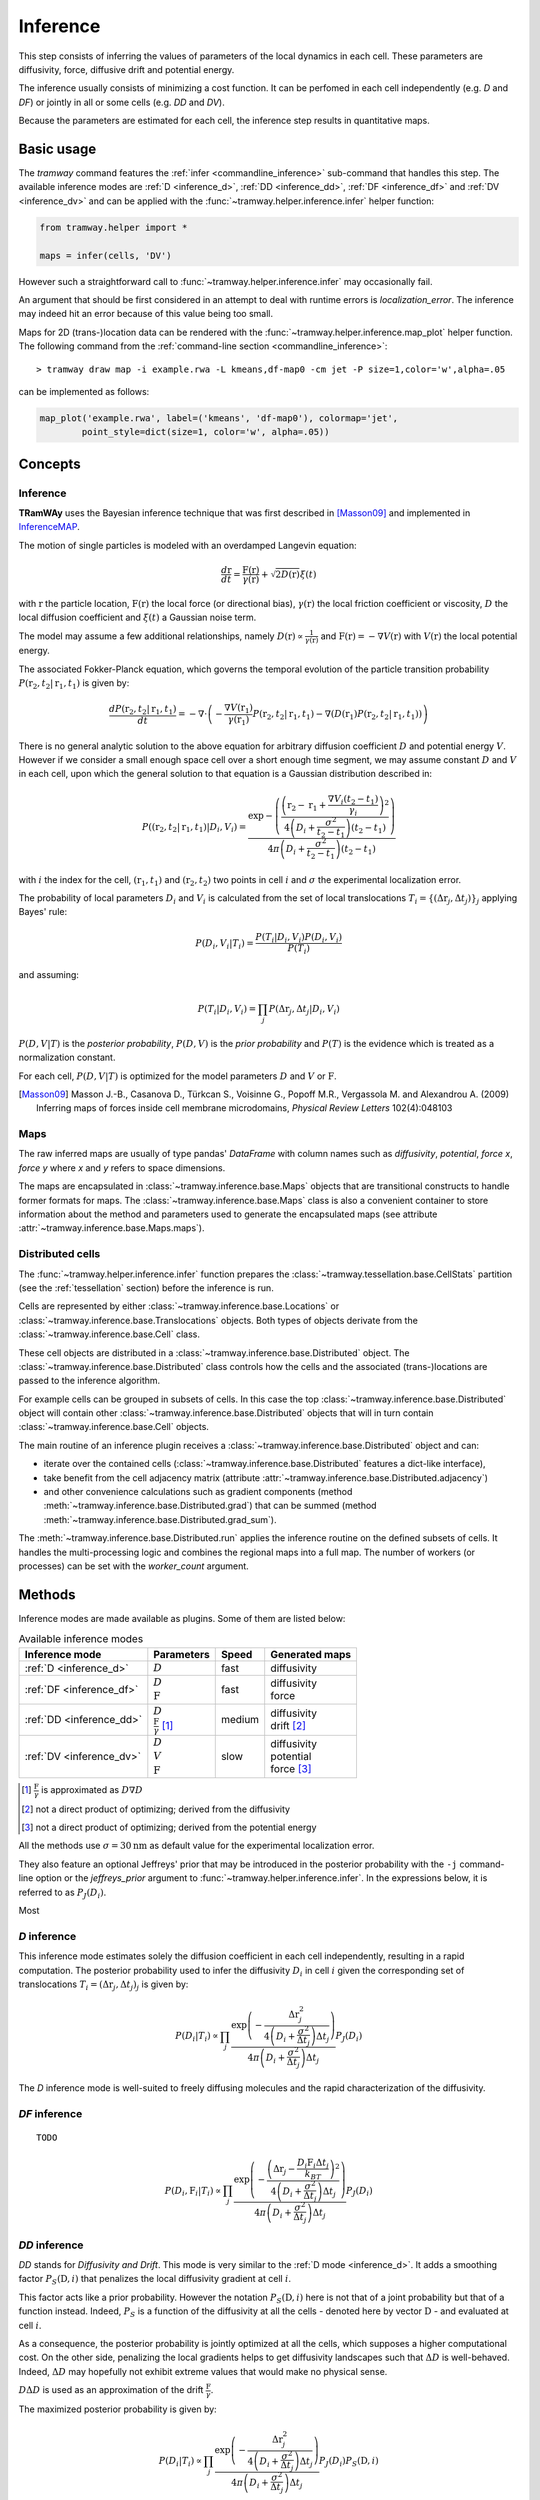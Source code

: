 .. _inference:

Inference
=========

This step consists of inferring the values of parameters of the local dynamics in each cell.
These parameters are diffusivity, force, diffusive drift and potential energy.

The inference usually consists of minimizing a cost function.
It can be perfomed in each cell independently (e.g. *D* and *DF*) or jointly in all or some cells (e.g. *DD* and *DV*).

Because the parameters are estimated for each cell, the inference step results in quantitative maps.


Basic usage
-----------

The *tramway* command features the :ref:`infer <commandline_inference>` sub-command that handles this step.
The available inference modes are :ref:`D <inference_d>`, :ref:`DD <inference_dd>`, :ref:`DF <inference_df>` and :ref:`DV <inference_dv>` and can be applied with the :func:`~tramway.helper.inference.infer` helper function:

.. code-block:: python

	from tramway.helper import *

	maps = infer(cells, 'DV')


However such a straightforward call to :func:`~tramway.helper.inference.infer` may occasionally fail.

An argument that should be first considered in an attempt to deal with runtime errors is `localization_error`.
The inference may indeed hit an error because of this value being too small.

Maps for 2D (trans-)location data can be rendered with the :func:`~tramway.helper.inference.map_plot` helper function.
The following command from the :ref:`command-line section <commandline_inference>`::

	> tramway draw map -i example.rwa -L kmeans,df-map0 -cm jet -P size=1,color='w',alpha=.05

can be implemented as follows:

.. code-block:: python

	map_plot('example.rwa', label=('kmeans', 'df-map0'), colormap='jet',
		point_style=dict(size=1, color='w', alpha=.05))



Concepts
--------

Inference
^^^^^^^^^

|tramway| uses the Bayesian inference technique that was first described in [Masson09]_ and implemented in `InferenceMAP <https://research.pasteur.fr/en/software/inferencemap/>`_. 

The motion of single particles is modeled with an overdamped Langevin equation:

.. math::

	\frac{d\textbf{r}}{dt} = \frac{\textbf{F}(\textbf{r})}{\gamma(\textbf{r})} + \sqrt{2D(\textbf{r})} \xi(t)

with :math:`\textbf{r}` the particle location, 
:math:`\textbf{F}(\textbf{r})` the local force (or directional bias), 
:math:`\gamma(\textbf{r})` the local friction coefficient or viscosity, 
:math:`D` the local diffusion coefficient and 
:math:`\xi(t)` a Gaussian noise term.

The model may assume a few additional relationships, 
namely :math:`D(\textbf{r}) \propto \frac{1}{\gamma(\textbf{r})}` 
and :math:`\textbf{F}(\textbf{r}) = - \nabla V(\textbf{r})` 
with :math:`V(\textbf{r})` the local potential energy.

The associated Fokker-Planck equation, which governs the temporal evolution of the particle transition probability :math:`P(\textbf{r}_2, t_2 | \textbf{r}_1, t_1)` is given by:

.. math::

	\frac{dP(\textbf{r}_2, t_2 | \textbf{r}_1, t_1)}{dt} = - \nabla\cdot\left(-\frac{\nabla V(\textbf{r}_1)}{\gamma(\textbf{r}_1)} P(\textbf{r}_2, t_2 | \textbf{r}_1, t_1) - \nabla (D(\textbf{r}_1) P(\textbf{r}_2, t_2 | \textbf{r}_1, t_1))\right)

There is no general analytic solution to the above equation for arbitrary diffusion coefficient :math:`D` and potential energy :math:`V`.
However if we consider a small enough space cell over a short enough time segment, we may assume constant :math:`D` and :math:`V` in each cell, 
upon which the general solution to that equation is a Gaussian distribution described in:

.. math::

	P((\textbf{r}_2, t_2 | \textbf{r}_1, t_1) | D_i, V_i) = \frac{\textrm{exp} - \left(\frac{\left(\textbf{r}_2 - \textbf{r}_1 + \frac{\nabla V_i (t_2 - t_1)}{\gamma_i}\right)^2}{4 \left(D_i + \frac{\sigma^2}{t_2 - t_1}\right)(t_2 - t_1)}\right)}{4 \pi \left(D_i + \frac{\sigma^2}{t_2 - t_1}\right)(t_2 - t_1)}

with :math:`i` the index for the cell, :math:`(\textbf{r}_1, t_1)` and :math:`(\textbf{r}_2, t_2)` two points in cell :math:`i` and :math:`\sigma` the experimental localization error.

The probability of local parameters :math:`D_i` and :math:`V_i` is calculated from the set of local translocations :math:`T_i=\{( \Delta\textbf{r}_j, \Delta t_j )\}_j` applying Bayes' rule:

.. math::

	P( D_i, V_i | T_i ) = \frac{P( T_i | D_i, V_i ) P( D_i, V_i )}{P(T_i)}

and assuming:

.. math::

	P( T_i | D_i, V_i ) = \prod_j P( \Delta\textbf{r}_j, \Delta t_j | D_i, V_i )

:math:`P(D,V|T)` is the *posterior probability*, :math:`P(D,V)` is the *prior probability* and :math:`P(T)` is the evidence which is treated as a normalization constant.

For each cell, :math:`P(D,V|T)` is optimized for the model parameters :math:`D` and :math:`V` or :math:`\textbf{F}`.


.. [Masson09] Masson J.-B., Casanova D., Türkcan S., Voisinne G., Popoff M.R., Vergassola M. and Alexandrou A. (2009) Inferring maps of forces inside cell membrane microdomains, *Physical Review Letters* 102(4):048103


Maps
^^^^

The raw inferred maps are usually of type pandas' `DataFrame` with column names such as *diffusivity*, *potential*, *force x*, *force y* where *x* and *y* refers to space dimensions.

The maps are encapsulated in :class:`~tramway.inference.base.Maps` objects that are transitional constructs to handle former formats for maps.
The :class:`~tramway.inference.base.Maps` class is also a convenient container to store information about the method and parameters used to generate the encapsulated maps (see attribute :attr:`~tramway.inference.base.Maps.maps`).


Distributed cells
^^^^^^^^^^^^^^^^^

The :func:`~tramway.helper.inference.infer` function prepares the :class:`~tramway.tessellation.base.CellStats` partition (see the :ref:`tessellation` section) before the inference is run.

Cells are represented by either :class:`~tramway.inference.base.Locations` or :class:`~tramway.inference.base.Translocations` objects. 
Both types of objects derivate from the :class:`~tramway.inference.base.Cell` class.

These cell objects are distributed in a :class:`~tramway.inference.base.Distributed` object.
The :class:`~tramway.inference.base.Distributed` class controls how the cells and the associated (trans-)locations are passed to the inference algorithm.

For example cells can be grouped in subsets of cells.
In this case the top :class:`~tramway.inference.base.Distributed` object will contain other :class:`~tramway.inference.base.Distributed` objects that will in turn contain :class:`~tramway.inference.base.Cell` objects.

The main routine of an inference plugin receives a :class:`~tramway.inference.base.Distributed` object and can:

* iterate over the contained cells (:class:`~tramway.inference.base.Distributed` features a dict-like interface),
* take benefit from the cell adjacency matrix (attribute :attr:`~tramway.inference.base.Distributed.adjacency`)
* and other convenience calculations such as gradient components (method :meth:`~tramway.inference.base.Distributed.grad`) that can be summed (method :meth:`~tramway.inference.base.Distributed.grad_sum`).


The :meth:`~tramway.inference.base.Distributed.run` applies the inference routine on the defined subsets of cells.
It handles the multi-processing logic and combines the regional maps into a full map.
The number of workers (or processes) can be set with the `worker_count` argument.


Methods
-------

Inference modes are made available as plugins.
Some of them are listed below:


.. list-table:: Available inference modes
   :header-rows: 1

   * - Inference mode
     - Parameters
     - Speed
     - Generated maps

   * - :ref:`D <inference_d>`
     - | :math:`D`
     - fast
     - | diffusivity

   * - :ref:`DF <inference_df>`
     - | :math:`D`
       | :math:`\textbf{F}`
     - fast
     - | diffusivity
       | force

   * - :ref:`DD <inference_dd>`
     - | :math:`D`
       | :math:`\frac{\textbf{F}}{\gamma}` [#a]_
     - medium
     - | diffusivity
       | drift [#b]_

   * - :ref:`DV <inference_dv>`
     - | :math:`D`
       | :math:`V`
       | :math:`\textbf{F}`
     - slow
     - | diffusivity
       | potential
       | force [#c]_


.. [#a] :math:`\frac{\textbf{F}}{\gamma}` is approximated as :math:`D\nabla D`
.. [#b] not a direct product of optimizing; derived from the diffusivity
.. [#c] not a direct product of optimizing; derived from the potential energy


All the methods use :math:`\sigma = 30 \textrm{nm}` as default value for the experimental localization error.

They also feature an optional Jeffreys' prior that may be introduced in the posterior probability with the ``-j`` command-line option or the `jeffreys_prior` argument to :func:`~tramway.helper.inference.infer`.
In the expressions below, it is referred to as :math:`P_J(D_i)`.

Most 

.. _inference_d:

*D* inference
^^^^^^^^^^^^^

This inference mode estimates solely the diffusion coefficient in each cell independently, resulting in a rapid computation.
The posterior probability used to infer the diffusivity :math:`D_i` in cell :math:`i` given the corresponding set of translocations :math:`T_i = {(\Delta\textbf{r}_j, \Delta t_j)}_j` is given by:

.. math::

	P(D_i | T_i) \propto \prod_j \frac{\textrm{exp}\left(-\frac{\Delta\textbf{r}_j^2}{4\left(D_i+\frac{\sigma^2}{\Delta t_j}\right)\Delta t_j}\right)}{4\pi\left(D_i+\frac{\sigma^2}{\Delta t_j}\right)\Delta t_j}P_J(D_i)

The *D* inference mode is well-suited to freely diffusing molecules and the rapid characterization of the diffusivity.


.. _inference_df:

*DF* inference
^^^^^^^^^^^^^^

::

	TODO 


.. math::

	P(D_i, \textbf{F}_i | T_i) \propto \prod_j \frac{\textrm{exp}\left(-\frac{\left(\Delta\textbf{r}_j - \frac{D_i\textbf{F}_i\Delta t_j}{k_BT}\right)^2}{4\left(D_i+\frac{\sigma^2}{\Delta t_j}\right)\Delta t_j}\right)}{4\pi\left(D_i+\frac{\sigma^2}{\Delta t_j}\right)\Delta t_j}P_J(D_i)


.. _inference_dd:

*DD* inference
^^^^^^^^^^^^^^

*DD* stands for *Diffusivity and Drift*.
This mode is very similar to the :ref:`D mode <inference_d>`.
It adds a smoothing factor :math:`P_S(\textbf{D},i)` that penalizes the local diffusivity gradient at cell :math:`i`. 

This factor acts like a prior probability. 
However the notation :math:`P_S(\textbf{D},i)` here is not that of a joint probability but that of a function instead.
Indeed, :math:`P_S` is a function of the diffusivity at all the cells - denoted here by vector :math:`\textbf{D}` - and evaluated at cell :math:`i`.

As a consequence, the posterior probability is jointly optimized at all the cells, 
which supposes a higher computational cost.
On the other side, penalizing the local gradients helps to get diffusivity landscapes such that :math:`\Delta D` is well-behaved.
Indeed, :math:`\Delta D` may hopefully not exhibit extreme values that would make no physical sense.

:math:`D\Delta D` is used as an approximation of the drift :math:`\frac{\textbf{F}}{\gamma}`.

The maximized posterior probability is given by:

.. math::

		P(D_i | T_i) \propto \prod_j \frac{\textrm{exp}\left(-\frac{\Delta\textbf{r}_j^2}{4\left(D_i+\frac{\sigma^2}{\Delta t_j}\right)\Delta t_j}\right)}{4\pi\left(D_i+\frac{\sigma^2}{\Delta t_j}\right)\Delta t_j}P_J(D_i)P_S(\textbf{D},i)

The *DD* inference mode is well-suited to active processes (e.g. active transport phenomena).


.. _inference_dv:

*DV* inference
^^^^^^^^^^^^^^

::

	TODO 


.. math::

	P(D_i, V_i | T_i) \propto \prod_j \frac{\textrm{exp}\left(-\frac{\left(\Delta\textbf{r}_j + \frac{D_i\nabla V_i\Delta t_j}{k_BT}\right)^2}{4\left(D_i+\frac{\sigma^2}{\Delta t_j}\right)\Delta t_j}\right)}{4\pi\left(D_i+\frac{\sigma^2}{\Delta t_j}\right)\Delta t_j}P_J(D_i)P_S(\textbf{D},i)P_S(\textbf{V},i)



Advanced usage
--------------

Fuzzy cell-point association
^^^^^^^^^^^^^^^^^^^^^^^^^^^^


Custom gradient
^^^^^^^^^^^^^^^



.. |tramway| replace:: **TRamWAy**

